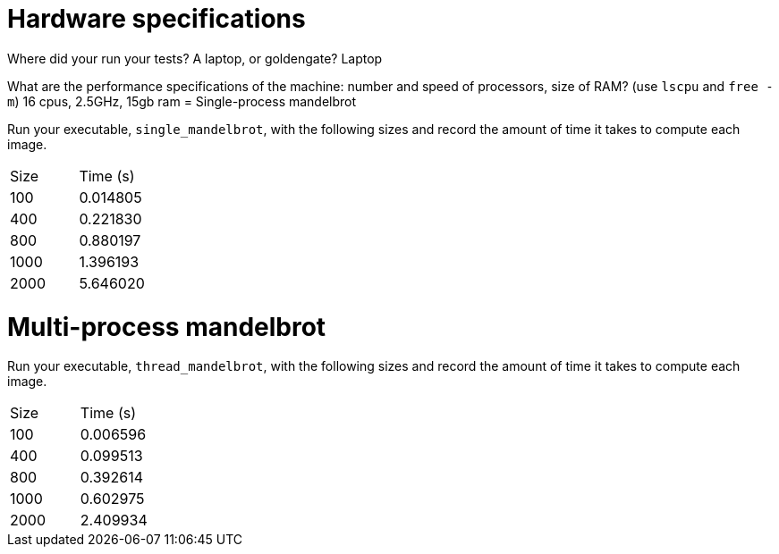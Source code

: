 = Hardware specifications

Where did your run your tests? A laptop, or goldengate?
Laptop

What are the performance specifications of the machine: number and speed of
processors, size of RAM? (use `lscpu` and `free -m`)
16 cpus, 2.5GHz, 15gb ram
= Single-process mandelbrot

Run your executable, `single_mandelbrot`, with the following sizes and record
the amount of time it takes to compute each image.

[cols="1,1"]
!===
| Size | Time (s) 
| 100 | 0.014805
| 400 | 0.221830
| 800 | 0.880197
| 1000 | 1.396193
| 2000 | 5.646020
!===

= Multi-process mandelbrot

Run your executable, `thread_mandelbrot`, with the following sizes and record
the amount of time it takes to compute each image.

[cols="1,1"]
!===
| Size | Time (s) 
| 100 | 0.006596
| 400 | 0.099513
| 800 | 0.392614 
| 1000 | 0.602975
| 2000 | 2.409934
!===


